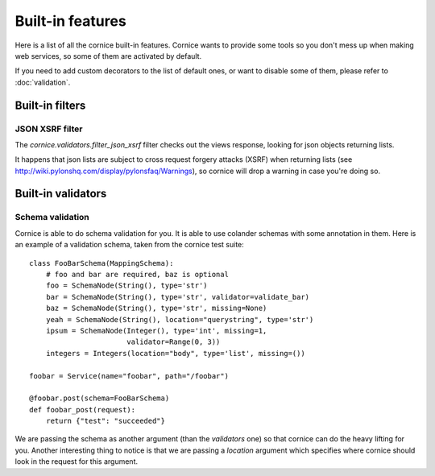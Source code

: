 Built-in features
#################

Here is a list of all the cornice built-in features. Cornice wants to provide
some tools so you don't mess up when making web services, so some of them are
activated by default.

If you need to add custom decorators to the list of default ones, or want to
disable some of them, please refer to :doc:`validation`.

Built-in filters
================

JSON XSRF filter
----------------

The `cornice.validators.filter_json_xsrf` filter checks out the views response,
looking for json objects returning lists.

It happens that json lists are subject to cross request forgery attacks (XSRF)
when returning lists (see http://wiki.pylonshq.com/display/pylonsfaq/Warnings), 
so cornice will drop a warning in case you're doing so.

Built-in validators
===================

Schema validation
-----------------

Cornice is able to do schema validation for you. It is able to use colander
schemas with some annotation in them. Here is an example of a validation
schema, taken from the cornice test suite::

    class FooBarSchema(MappingSchema):
        # foo and bar are required, baz is optional
        foo = SchemaNode(String(), type='str')
        bar = SchemaNode(String(), type='str', validator=validate_bar)
        baz = SchemaNode(String(), type='str', missing=None)
        yeah = SchemaNode(String(), location="querystring", type='str')
        ipsum = SchemaNode(Integer(), type='int', missing=1,
                           validator=Range(0, 3))
        integers = Integers(location="body", type='list', missing=())

    foobar = Service(name="foobar", path="/foobar")

    @foobar.post(schema=FooBarSchema)
    def foobar_post(request):
        return {"test": "succeeded"}

We are passing the schema as another argument (than the `validators` one)
so that cornice can do the heavy lifting for you. Another interesting thing to
notice is that we are passing a `location` argument which specifies where
cornice should look in the request for this argument.
